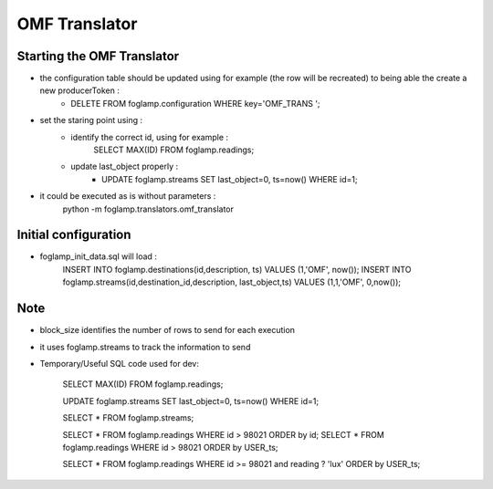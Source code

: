 OMF Translator
==============

Starting the OMF Translator
---------------------------

- the configuration table should be updated using for example (the row will be recreated) to being able the create a new producerToken  :
    - DELETE FROM foglamp.configuration WHERE key='OMF_TRANS ';

- set the staring point using :
    - identify the correct id, using for example :
        SELECT MAX(ID) FROM foglamp.readings;

    - update last_object properly :
        - UPDATE foglamp.streams SET last_object=0, ts=now() WHERE id=1;

- it could be executed as is without parameters :
    python -m foglamp.translators.omf_translator

Initial configuration
---------------------
- foglamp_init_data.sql will load :
    INSERT INTO foglamp.destinations(id,description, ts) VALUES (1,'OMF', now());
    INSERT INTO foglamp.streams(id,destination_id,description, last_object,ts) VALUES (1,1,'OMF', 0,now());

Note
----
- block_size identifies the number of rows to send for each execution

- it uses foglamp.streams to track the information to send
- Temporary/Useful SQL code used for dev:

    SELECT MAX(ID) FROM foglamp.readings;

    UPDATE foglamp.streams SET last_object=0, ts=now() WHERE id=1;

    SELECT * FROM foglamp.streams;

    SELECT * FROM foglamp.readings WHERE id > 98021 ORDER by id;
    SELECT * FROM foglamp.readings WHERE id > 98021 ORDER by USER_ts;

    SELECT * FROM foglamp.readings WHERE id >= 98021 and reading ? 'lux' ORDER by USER_ts;

